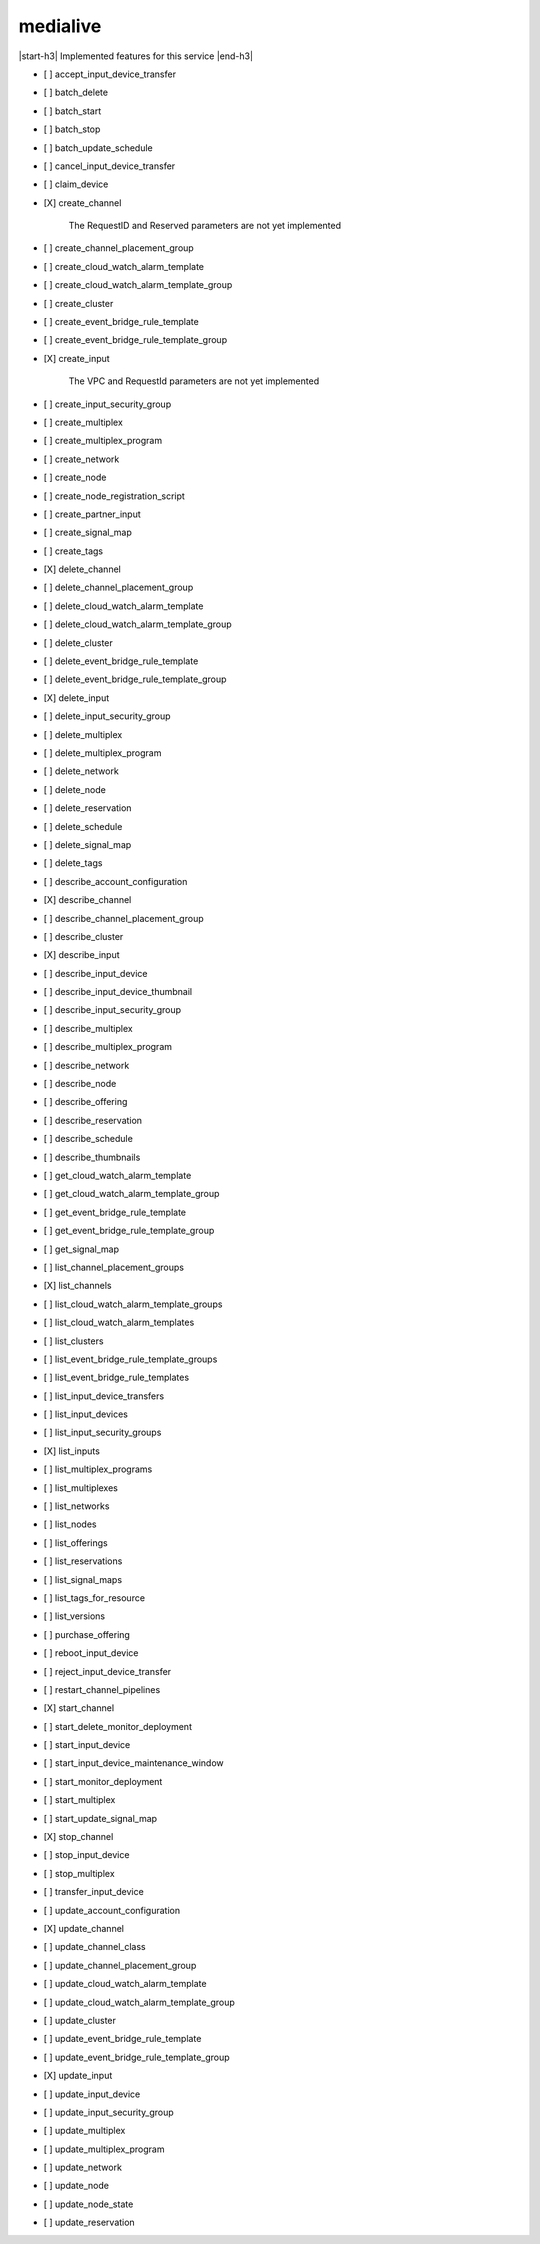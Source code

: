 .. _implementedservice_medialive:

.. |start-h3| raw:: html

    <h3>

.. |end-h3| raw:: html

    </h3>

=========
medialive
=========

|start-h3| Implemented features for this service |end-h3|

- [ ] accept_input_device_transfer
- [ ] batch_delete
- [ ] batch_start
- [ ] batch_stop
- [ ] batch_update_schedule
- [ ] cancel_input_device_transfer
- [ ] claim_device
- [X] create_channel
  
        The RequestID and Reserved parameters are not yet implemented
        

- [ ] create_channel_placement_group
- [ ] create_cloud_watch_alarm_template
- [ ] create_cloud_watch_alarm_template_group
- [ ] create_cluster
- [ ] create_event_bridge_rule_template
- [ ] create_event_bridge_rule_template_group
- [X] create_input
  
        The VPC and RequestId parameters are not yet implemented
        

- [ ] create_input_security_group
- [ ] create_multiplex
- [ ] create_multiplex_program
- [ ] create_network
- [ ] create_node
- [ ] create_node_registration_script
- [ ] create_partner_input
- [ ] create_signal_map
- [ ] create_tags
- [X] delete_channel
- [ ] delete_channel_placement_group
- [ ] delete_cloud_watch_alarm_template
- [ ] delete_cloud_watch_alarm_template_group
- [ ] delete_cluster
- [ ] delete_event_bridge_rule_template
- [ ] delete_event_bridge_rule_template_group
- [X] delete_input
- [ ] delete_input_security_group
- [ ] delete_multiplex
- [ ] delete_multiplex_program
- [ ] delete_network
- [ ] delete_node
- [ ] delete_reservation
- [ ] delete_schedule
- [ ] delete_signal_map
- [ ] delete_tags
- [ ] describe_account_configuration
- [X] describe_channel
- [ ] describe_channel_placement_group
- [ ] describe_cluster
- [X] describe_input
- [ ] describe_input_device
- [ ] describe_input_device_thumbnail
- [ ] describe_input_security_group
- [ ] describe_multiplex
- [ ] describe_multiplex_program
- [ ] describe_network
- [ ] describe_node
- [ ] describe_offering
- [ ] describe_reservation
- [ ] describe_schedule
- [ ] describe_thumbnails
- [ ] get_cloud_watch_alarm_template
- [ ] get_cloud_watch_alarm_template_group
- [ ] get_event_bridge_rule_template
- [ ] get_event_bridge_rule_template_group
- [ ] get_signal_map
- [ ] list_channel_placement_groups
- [X] list_channels
- [ ] list_cloud_watch_alarm_template_groups
- [ ] list_cloud_watch_alarm_templates
- [ ] list_clusters
- [ ] list_event_bridge_rule_template_groups
- [ ] list_event_bridge_rule_templates
- [ ] list_input_device_transfers
- [ ] list_input_devices
- [ ] list_input_security_groups
- [X] list_inputs
- [ ] list_multiplex_programs
- [ ] list_multiplexes
- [ ] list_networks
- [ ] list_nodes
- [ ] list_offerings
- [ ] list_reservations
- [ ] list_signal_maps
- [ ] list_tags_for_resource
- [ ] list_versions
- [ ] purchase_offering
- [ ] reboot_input_device
- [ ] reject_input_device_transfer
- [ ] restart_channel_pipelines
- [X] start_channel
- [ ] start_delete_monitor_deployment
- [ ] start_input_device
- [ ] start_input_device_maintenance_window
- [ ] start_monitor_deployment
- [ ] start_multiplex
- [ ] start_update_signal_map
- [X] stop_channel
- [ ] stop_input_device
- [ ] stop_multiplex
- [ ] transfer_input_device
- [ ] update_account_configuration
- [X] update_channel
- [ ] update_channel_class
- [ ] update_channel_placement_group
- [ ] update_cloud_watch_alarm_template
- [ ] update_cloud_watch_alarm_template_group
- [ ] update_cluster
- [ ] update_event_bridge_rule_template
- [ ] update_event_bridge_rule_template_group
- [X] update_input
- [ ] update_input_device
- [ ] update_input_security_group
- [ ] update_multiplex
- [ ] update_multiplex_program
- [ ] update_network
- [ ] update_node
- [ ] update_node_state
- [ ] update_reservation

